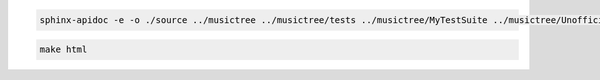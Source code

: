 .. code-block:: console

   sphinx-apidoc -e -o ./source ../musictree ../musictree/tests ../musictree/MyTestSuite ../musictree/UnofficialTestSuite


.. code-block:: console

   make html